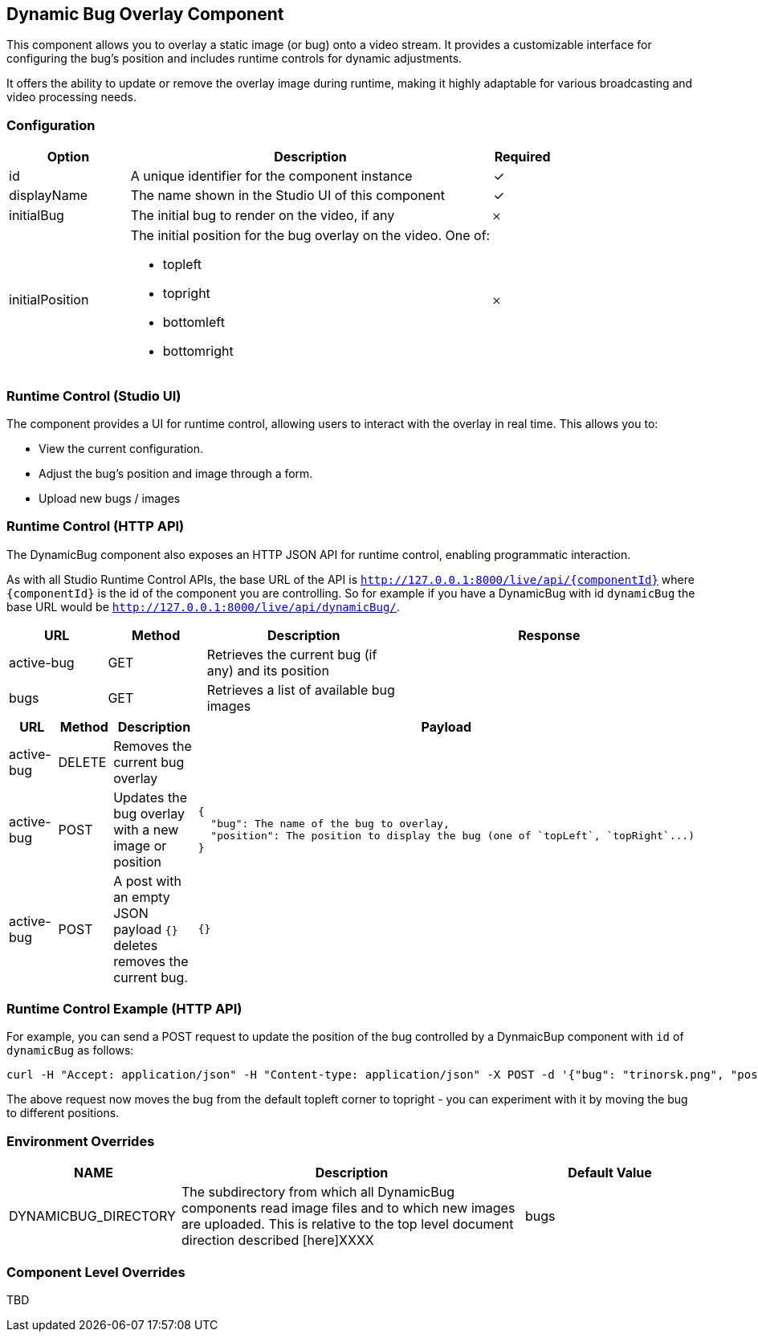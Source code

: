 == Dynamic Bug Overlay Component
This component allows you to overlay a static image (or bug) onto a video stream. It provides a customizable interface for configuring the bug's position and includes runtime controls for dynamic adjustments.

It offers the ability to update or remove the overlay image during runtime, making it highly adaptable for various broadcasting and video processing needs.

=== Configuration

[cols="2,6,^1",options="header"]
|===
|Option | Description | Required
| id | A unique identifier for the component instance | ✓
| displayName | The name shown in the Studio UI of this component | ✓
| initialBug | The initial bug to render on the video, if any | 𐄂
| initialPosition a| The initial position for the bug overlay on the video.  One of:

- topleft
- topright
- bottomleft
- bottomright | 𐄂
|===

=== Runtime Control (Studio UI)

The component provides a UI for runtime control, allowing users to interact with the overlay in real time. This allows you to:

* View the current configuration.
* Adjust the bug's position and image through a form.
* Upload new bugs / images

=== Runtime Control (HTTP API)

The DynamicBug component also exposes an HTTP JSON API for runtime control, enabling programmatic interaction.

As with all Studio Runtime Control APIs, the base URL of the API is `http://127.0.0.1:8000/live/api/{componentId}`
where `{componentId}` is the id of the component you are controlling.  So for example if you have a DynamicBug with id `dynamicBug` the base URL would be `http://127.0.0.1:8000/live/api/dynamicBug/`.

[cols="1,1,2,3",options="header"]
|===
| URL | Method | Description | Response

| active-bug | GET | Retrieves the current bug (if any) and its position |
| bugs | GET | Retrieves a list of available bug images |
|===

[cols="1,1,2,3",options="header"]
|===
| URL | Method | Description | Payload
| active-bug | DELETE | Removes the current bug overlay |
| active-bug | POST | Updates the bug overlay with a new image or position
a|
[source, json]
----
{
  "bug": The name of the bug to overlay,
  "position": The position to display the bug (one of `topLeft`, `topRight`...)
}
----
| active-bug | POST | A post with an empty JSON payload `{}` deletes removes the current bug. | `{}`
|===


=== Runtime Control Example (HTTP API)

For example, you can send a POST request to update the position of the bug controlled by a DynmaicBup component with `id` of `dynamicBug` as follows:

[source, bash]
----
curl -H "Accept: application/json" -H "Content-type: application/json" -X POST -d '{"bug": "trinorsk.png", "position": "topright"}' http://127.0.0.1:8000/live/api/dynamicBug/active-bug
----

The above request now moves the bug from the default topleft corner to topright - you can experiment with it by moving the bug to different positions.


=== Environment Overrides

[cols="1,2,1",options="header"]
|===
| NAME | Description | Default Value
| DYNAMICBUG_DIRECTORY | The subdirectory from which all DynamicBug components read image files and to which new images are uploaded.  This is relative to the top level document direction described [here]XXXX
| bugs
|===

=== Component Level Overrides

TBD




